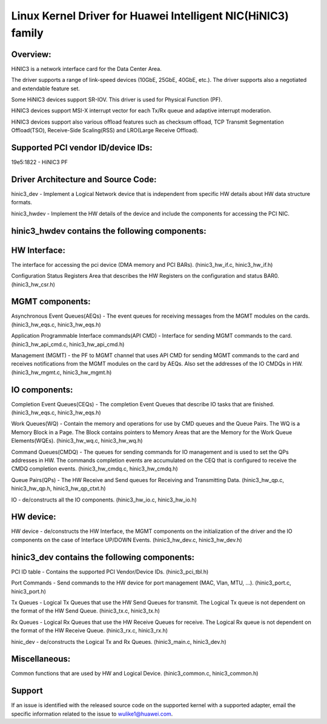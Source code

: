 .. SPDX-License-Identifier: GPL-2.0

============================================================
Linux Kernel Driver for Huawei Intelligent NIC(HiNIC3) family
============================================================

Overview:
=========
HiNIC3 is a network interface card for the Data Center Area.

The driver supports a range of link-speed devices (10GbE, 25GbE, 40GbE, etc.).
The driver supports also a negotiated and extendable feature set.

Some HiNIC3 devices support SR-IOV. This driver is used for Physical Function
(PF).

HiNIC3 devices support MSI-X interrupt vector for each Tx/Rx queue and
adaptive interrupt moderation.

HiNIC3 devices support also various offload features such as checksum offload,
TCP Transmit Segmentation Offload(TSO), Receive-Side Scaling(RSS) and
LRO(Large Receive Offload).


Supported PCI vendor ID/device IDs:
===================================

19e5:1822 - HiNIC3 PF


Driver Architecture and Source Code:
====================================

hinic3_dev - Implement a Logical Network device that is independent from
specific HW details about HW data structure formats.

hinic3_hwdev - Implement the HW details of the device and include the components
for accessing the PCI NIC.

hinic3_hwdev contains the following components:
===============================================

HW Interface:
=============

The interface for accessing the pci device (DMA memory and PCI BARs).
(hinic3_hw_if.c, hinic3_hw_if.h)

Configuration Status Registers Area that describes the HW Registers on the
configuration and status BAR0. (hinic3_hw_csr.h)

MGMT components:
================

Asynchronous Event Queues(AEQs) - The event queues for receiving messages from
the MGMT modules on the cards. (hinic3_hw_eqs.c, hinic3_hw_eqs.h)

Application Programmable Interface commands(API CMD) - Interface for sending
MGMT commands to the card. (hinic3_hw_api_cmd.c, hinic3_hw_api_cmd.h)

Management (MGMT) - the PF to MGMT channel that uses API CMD for sending MGMT
commands to the card and receives notifications from the MGMT modules on the
card by AEQs. Also set the addresses of the IO CMDQs in HW.
(hinic3_hw_mgmt.c, hinic3_hw_mgmt.h)

IO components:
==============

Completion Event Queues(CEQs) - The completion Event Queues that describe IO
tasks that are finished. (hinic3_hw_eqs.c, hinic3_hw_eqs.h)

Work Queues(WQ) - Contain the memory and operations for use by CMD queues and
the Queue Pairs. The WQ is a Memory Block in a Page. The Block contains
pointers to Memory Areas that are the Memory for the Work Queue Elements(WQEs).
(hinic3_hw_wq.c, hinic3_hw_wq.h)

Command Queues(CMDQ) - The queues for sending commands for IO management and is
used to set the QPs addresses in HW. The commands completion events are
accumulated on the CEQ that is configured to receive the CMDQ completion events.
(hinic3_hw_cmdq.c, hinic3_hw_cmdq.h)

Queue Pairs(QPs) - The HW Receive and Send queues for Receiving and Transmitting
Data. (hinic3_hw_qp.c, hinic3_hw_qp.h, hinic3_hw_qp_ctxt.h)

IO - de/constructs all the IO components. (hinic3_hw_io.c, hinic3_hw_io.h)

HW device:
==========

HW device - de/constructs the HW Interface, the MGMT components on the
initialization of the driver and the IO components on the case of Interface
UP/DOWN Events. (hinic3_hw_dev.c, hinic3_hw_dev.h)


hinic3_dev contains the following components:
===============================================

PCI ID table - Contains the supported PCI Vendor/Device IDs.
(hinic3_pci_tbl.h)

Port Commands - Send commands to the HW device for port management
(MAC, Vlan, MTU, ...). (hinic3_port.c, hinic3_port.h)

Tx Queues - Logical Tx Queues that use the HW Send Queues for transmit.
The Logical Tx queue is not dependent on the format of the HW Send Queue.
(hinic3_tx.c, hinic3_tx.h)

Rx Queues - Logical Rx Queues that use the HW Receive Queues for receive.
The Logical Rx queue is not dependent on the format of the HW Receive Queue.
(hinic3_rx.c, hinic3_rx.h)

hinic_dev - de/constructs the Logical Tx and Rx Queues.
(hinic3_main.c, hinic3_dev.h)


Miscellaneous:
=============

Common functions that are used by HW and Logical Device.
(hinic3_common.c, hinic3_common.h)


Support
=======

If an issue is identified with the released source code on the supported kernel
with a supported adapter, email the specific information related to the issue to
wulike1@huawei.com.

